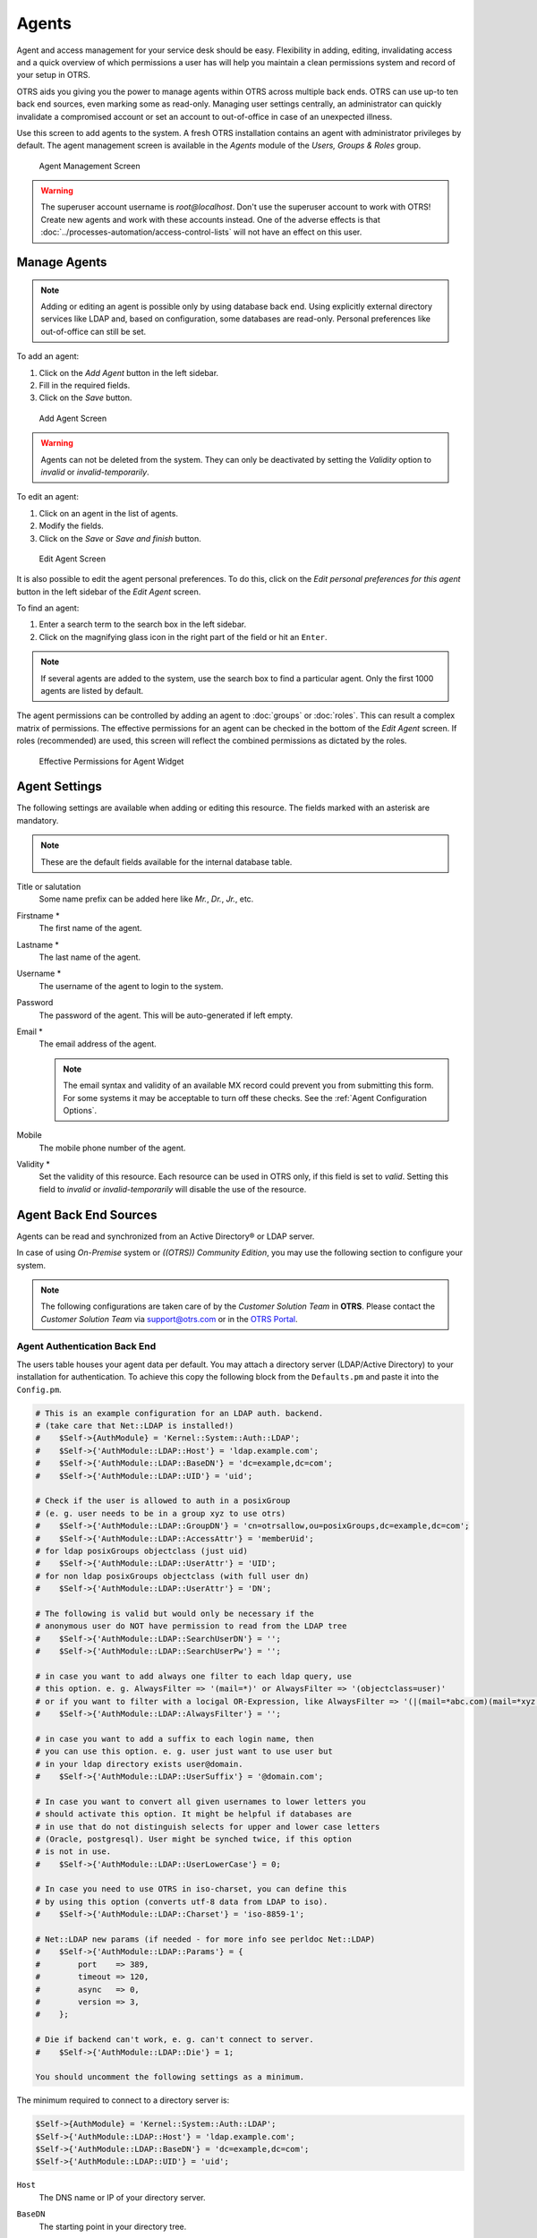 Agents
======

Agent and access management for your service desk should be easy. Flexibility in adding, editing, invalidating access and a quick overview of which permissions a user has will help you maintain a clean permissions system and record of your setup in OTRS.

OTRS aids you giving you the power to manage agents within OTRS across multiple back ends. OTRS can use up-to ten back end sources, even marking some as read-only. Managing user settings centrally, an administrator can quickly invalidate a compromised account or set an account to out-of-office in case of an unexpected illness.

Use this screen to add agents to the system. A fresh OTRS installation contains an agent with administrator privileges by default. The agent management screen is available in the *Agents* module of the *Users, Groups & Roles* group.

.. figure:: images/agent-management.png
   :alt: Agent Management Screen

   Agent Management Screen

.. warning::

   The superuser account username is *root@localhost*. Don't use the superuser account to work with OTRS! Create new agents and work with these accounts instead. One of the adverse effects is that :doc:`../processes-automation/access-control-lists` will not have an effect on this user.


Manage Agents
-------------

.. note::

   Adding or editing an agent is possible only by using database back end. Using explicitly external directory services like LDAP and, based on configuration, some databases are read-only. Personal preferences like out-of-office can still be set.

To add an agent:

1. Click on the *Add Agent* button in the left sidebar.
2. Fill in the required fields.
3. Click on the *Save* button.

.. figure:: images/agent-add.png
   :alt: Add Agent Screen

   Add Agent Screen

.. warning::

   Agents can not be deleted from the system. They can only be deactivated by setting the *Validity* option to *invalid* or *invalid-temporarily*.

To edit an agent:

1. Click on an agent in the list of agents.
2. Modify the fields.
3. Click on the *Save* or *Save and finish* button.

.. figure:: images/agent-edit.png
   :alt: Edit Agent Screen

   Edit Agent Screen

It is also possible to edit the agent personal preferences. To do this, click on the *Edit personal preferences for this agent* button in the left sidebar of the *Edit Agent* screen.

To find an agent:

1. Enter a search term to the search box in the left sidebar.
2. Click on the magnifying glass icon in the right part of the field or hit an ``Enter``.

.. note::

   If several agents are added to the system, use the search box to find a particular agent. Only the first 1000 agents are listed by default.

The agent permissions can be controlled by adding an agent to :doc:`groups` or :doc:`roles`. This can result a complex matrix of permissions. The effective permissions for an agent can be checked in the bottom of the *Edit Agent* screen. If roles (recommended) are used, this screen will reflect the combined permissions as dictated by the roles.

.. figure:: images/agent-effective-permission.png
   :alt: Effective Permissions for Agent Widget

   Effective Permissions for Agent Widget


Agent Settings
--------------

The following settings are available when adding or editing this resource. The fields marked with an asterisk are mandatory.

.. note::

   These are the default fields available for the internal database table.

Title or salutation
   Some name prefix can be added here like *Mr.*, *Dr.*, *Jr.*, etc.

Firstname \*
   The first name of the agent.

Lastname \*
   The last name of the agent.

   .. seealso::

      The agent display name can be set via the system configuration setting ``FirstnameLastnameOrder``.

Username \*
   The username of the agent to login to the system.

Password
   The password of the agent. This will be auto-generated if left empty.

Email \*
   The email address of the agent.

   .. note::

      The email syntax and validity of an available MX record could prevent you from submitting this form. For some systems it may be acceptable to turn off these checks. See the :ref:`Agent Configuration Options`.

Mobile
   The mobile phone number of the agent.

Validity \*
   Set the validity of this resource. Each resource can be used in OTRS only, if this field is set to *valid*. Setting this field to *invalid* or *invalid-temporarily* will disable the use of the resource.


Agent Back End Sources
----------------------

Agents can be read and synchronized from an Active Directory® or LDAP server.

In case of using *On-Premise* system or *((OTRS)) Community Edition*, you may use the following section to configure your system.

.. note::

   The following configurations are taken care of by the *Customer Solution Team* in **OTRS**. Please contact the *Customer Solution Team* via support@otrs.com or in the `OTRS Portal <https://portal.otrs.com/>`__.


Agent Authentication Back End
~~~~~~~~~~~~~~~~~~~~~~~~~~~~~

The users table houses your agent data per default. You may attach a directory server (LDAP/Active Directory) to your installation for authentication. To achieve this copy the following block from the ``Defaults.pm`` and paste it into the ``Config.pm``.

.. code-block:: perl

   # This is an example configuration for an LDAP auth. backend.
   # (take care that Net::LDAP is installed!)
   #    $Self->{AuthModule} = 'Kernel::System::Auth::LDAP';
   #    $Self->{'AuthModule::LDAP::Host'} = 'ldap.example.com';
   #    $Self->{'AuthModule::LDAP::BaseDN'} = 'dc=example,dc=com';
   #    $Self->{'AuthModule::LDAP::UID'} = 'uid';

   # Check if the user is allowed to auth in a posixGroup
   # (e. g. user needs to be in a group xyz to use otrs)
   #    $Self->{'AuthModule::LDAP::GroupDN'} = 'cn=otrsallow,ou=posixGroups,dc=example,dc=com';
   #    $Self->{'AuthModule::LDAP::AccessAttr'} = 'memberUid';
   # for ldap posixGroups objectclass (just uid)
   #    $Self->{'AuthModule::LDAP::UserAttr'} = 'UID';
   # for non ldap posixGroups objectclass (with full user dn)
   #    $Self->{'AuthModule::LDAP::UserAttr'} = 'DN';

   # The following is valid but would only be necessary if the
   # anonymous user do NOT have permission to read from the LDAP tree
   #    $Self->{'AuthModule::LDAP::SearchUserDN'} = '';
   #    $Self->{'AuthModule::LDAP::SearchUserPw'} = '';

   # in case you want to add always one filter to each ldap query, use
   # this option. e. g. AlwaysFilter => '(mail=*)' or AlwaysFilter => '(objectclass=user)'
   # or if you want to filter with a locigal OR-Expression, like AlwaysFilter => '(|(mail=*abc.com)(mail=*xyz.com))'
   #    $Self->{'AuthModule::LDAP::AlwaysFilter'} = '';

   # in case you want to add a suffix to each login name, then
   # you can use this option. e. g. user just want to use user but
   # in your ldap directory exists user@domain.
   #    $Self->{'AuthModule::LDAP::UserSuffix'} = '@domain.com';

   # In case you want to convert all given usernames to lower letters you
   # should activate this option. It might be helpful if databases are
   # in use that do not distinguish selects for upper and lower case letters
   # (Oracle, postgresql). User might be synched twice, if this option
   # is not in use.
   #    $Self->{'AuthModule::LDAP::UserLowerCase'} = 0;

   # In case you need to use OTRS in iso-charset, you can define this
   # by using this option (converts utf-8 data from LDAP to iso).
   #    $Self->{'AuthModule::LDAP::Charset'} = 'iso-8859-1';

   # Net::LDAP new params (if needed - for more info see perldoc Net::LDAP)
   #    $Self->{'AuthModule::LDAP::Params'} = {
   #        port    => 389,
   #        timeout => 120,
   #        async   => 0,
   #        version => 3,
   #    };

   # Die if backend can't work, e. g. can't connect to server.
   #    $Self->{'AuthModule::LDAP::Die'} = 1;

   You should uncomment the following settings as a minimum.

The minimum required to connect to a directory server is:

.. code-block:: perl

   $Self->{AuthModule} = 'Kernel::System::Auth::LDAP';
   $Self->{'AuthModule::LDAP::Host'} = 'ldap.example.com';
   $Self->{'AuthModule::LDAP::BaseDN'} = 'dc=example,dc=com';
   $Self->{'AuthModule::LDAP::UID'} = 'uid';

``Host``
   The DNS name or IP of your directory server.

``BaseDN``
   The starting point in your directory tree.

``UID``
   The attribute used for login and identification.

   .. note::

      This is ``sAMAccountName`` for an Active Directory.

To use multiple back ends, add an additional section of the example code to the ``Config.pm``. Please make sure to add a numeric value [1-9] to all settings to indicate which settings belong to which back end.

.. code-block:: perl

   ### Backend One
   $Self->{AuthModule} = 'Kernel::System::Auth::LDAP';
   $Self->{'AuthModule::LDAP::Host'} = 'ldap.example.com';
   $Self->{'AuthModule::LDAP::BaseDN'} = 'dc=example,dc=com';
   $Self->{'AuthModule::LDAP::UID'} = 'uid';

   ### Backend Two
   $Self->{AuthModule1} = 'Kernel::System::Auth::LDAP';
   $Self->{'AuthModule::LDAP::Host1'} = 'ldap.example.com';
   $Self->{'AuthModule::LDAP::BaseDN1'} = 'dc=example,dc=com';
   $Self->{'AuthModule::LDAP::UID1'} = 'uid';

.. warning::

   All back ends will are used in succession. The UID must be unique to all back ends, otherwise some side effects may occur.

To synchronize with a specific directory server (see :ref:`Agent User Data` below), you must add the appropriate setting to your :ref:`Agent Authentication Back End`. To achieve this copy the following block from the ``Defaults.pm`` and paste it into the ``Config.pm``.

.. code-block:: perl

   $Self->{'AuthModule::UseSyncBackend'} = 'AuthSyncBackend';

To use multiple back ends, add an additional section of the example code to the ``Config.pm``. Please make sure to add a numeric value [1-9] to all settings to indicate which settings belong to which back end.

.. code-block:: perl

   $Self->{'AuthModule::UseSyncBackend1'} = 'AuthSyncBackend1';

Reuse of an :ref:`Agent Synchronization Back End` is also possible.

.. code-block:: perl

   $Self->{'AuthModule::UseSyncBackend1'} = 'AuthSyncBackend';


Agent Synchronization Back End
~~~~~~~~~~~~~~~~~~~~~~~~~~~~~~

It is advisable to synchronize the agent data so that agents need not be manually added to the users table prior to authorization. Additionally, groups and roles can be added automatically using security objects of the directory server.


Agent User Data
^^^^^^^^^^^^^^^

Syncing user data upon login. To achieve this copy the following block from the ``Defaults.pm`` and paste it into the ``Config.pm``.

.. code-block:: perl

   # This is an example configuration for an LDAP auth sync. backend.
   # (take care that Net::LDAP is installed!)
   #    $Self->{AuthSyncModule} = 'Kernel::System::Auth::Sync::LDAP';
   #    $Self->{'AuthSyncModule::LDAP::Host'} = 'ldap.example.com';
   #    $Self->{'AuthSyncModule::LDAP::BaseDN'} = 'dc=example,dc=com';
   #    $Self->{'AuthSyncModule::LDAP::UID'} = 'uid';

   # The following is valid but would only be necessary if the
   # anonymous user do NOT have permission to read from the LDAP tree
   #    $Self->{'AuthSyncModule::LDAP::SearchUserDN'} = '';
   #    $Self->{'AuthSyncModule::LDAP::SearchUserPw'} = '';

   # in case you want to add always one filter to each ldap query, use
   # this option. e. g. AlwaysFilter => '(mail=*)' or AlwaysFilter => '(objectclass=user)'
   # or if you want to filter with a logical OR-Expression, like AlwaysFilter => '(|(mail=*abc.com)(mail=*xyz.com))'
   #    $Self->{'AuthSyncModule::LDAP::AlwaysFilter'} = '';

   # AuthSyncModule::LDAP::UserSyncMap
   # (map if agent should create/synced from LDAP to DB after successful login)
   # you may specify LDAP-Fields as either
   #  * list, which will check each field. first existing will be picked ( ["givenName","cn","_empty"] )
   #  * name of an LDAP-Field (may return empty strings) ("givenName")
   #  * fixed strings, prefixed with an underscore: "_test", which will always return this fixed string
   #    $Self->{'AuthSyncModule::LDAP::UserSyncMap'} = {
   #        # DB -> LDAP
   #        UserFirstname => 'givenName',
   #        UserLastname  => 'sn',
   #        UserEmail     => 'mail',
   #    };

The minimum required to connect to a directory server is:

.. code-block:: perl

   $Self->{AuthSyncModule} = 'Kernel::System::Auth::Sync::LDAP';
   $Self->{'AuthSyncModule::LDAP::Host'} = 'ldap.example.com';
   $Self->{'AuthSyncModule::LDAP::BaseDN'} = 'dc=example,dc=com';
   $Self->{'AuthSyncModule::LDAP::UID'} = 'uid';

``Host``
   The DNS name or IP of your directory server.

``BaseDN``
   The starting point in your directory tree.

``UID``
   The attribute used for login and identification.

   .. note::

      This is ``sAMAccountName`` for an Active Directory.

.. note::

   Multiple :ref:`Agent Synchronization Back End` blocks can be used. Please make sure to add a numeric value [1-9] to all settings to indicate which settings belong to which back end. Each ``AuthSyncModule`` must be explicitly used in an :ref:`Agent Authentication Back End`.


Agent Group Data
^^^^^^^^^^^^^^^^

It is possible to use security objects to synchronize users to OTRS groups. To achieve this copy the following block from the ``Defaults.pm`` and paste it into the ``Config.pm``.

.. note::

   :doc:`groups` must be available in OTRS to use this feature.


Agent Role Data
^^^^^^^^^^^^^^^

It is possible to use security objects to synchronize users to OTRS roles. To achieve this copy the following block from the ``Defaults.pm`` and paste it into the ``Config.pm``.

.. note::

   :doc:`roles` must be available in OTRS to use this feature.


Agent Configuration Options
---------------------------
